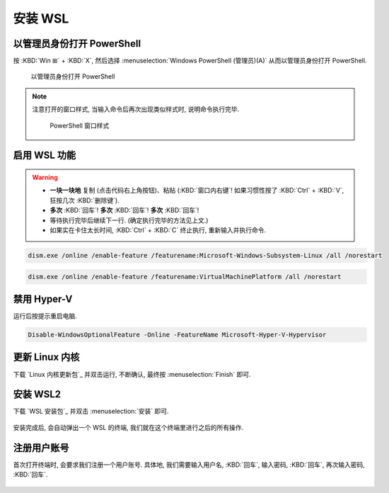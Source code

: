 ************************************************************************************************************************
安装 WSL
************************************************************************************************************************

========================================================================================================================
以管理员身份打开 PowerShell
========================================================================================================================

按 :KBD:`Win ⊞` + :KBD:`X`, 然后选择 :menuselection:`Windows PowerShell (管理员)(A)` 从而以管理员身份打开 PowerShell.

.. figure:: 以管理员身份打开 PowerShell.png

  以管理员身份打开 PowerShell

.. note::

  注意打开的窗口样式, 当输入命令后再次出现类似样式时, 说明命令执行完毕.

  .. figure:: PowerShell_窗口样式.png

    PowerShell 窗口样式

========================================================================================================================
启用 WSL 功能
========================================================================================================================

.. warning::

  - **一块一块地** 复制 (点击代码右上角按钮)、粘贴 (:KBD:`窗口内右键`! 如果习惯性按了 :KBD:`Ctrl` + :KBD:`V`, 狂按几次 :KBD:`删除键`).
  - **多次** :KBD:`回车`! **多次** :KBD:`回车`! **多次** :KBD:`回车`!
  - 等待执行完毕后继续下一行. (确定执行完毕的方法见上文.)
  - 如果实在卡住太长时间, :KBD:`Ctrl` + :KBD:`C` 终止执行, 重新输入并执行命令.

.. code-block:: bash

  dism.exe /online /enable-feature /featurename:Microsoft-Windows-Subsystem-Linux /all /norestart

.. code-block:: bash

  dism.exe /online /enable-feature /featurename:VirtualMachinePlatform /all /norestart

========================================================================================================================
禁用 Hyper-V
========================================================================================================================

运行后按提示重启电脑.

.. code-block:: bash

  Disable-WindowsOptionalFeature -Online -FeatureName Microsoft-Hyper-V-Hypervisor

========================================================================================================================
更新 Linux 内核
========================================================================================================================

下载 `Linux 内核更新包`_ 并双击运行, 不断确认, 最终按 :menuselection:`Finish` 即可.

.. figure:: Linux_内核更新.png

========================================================================================================================
安装 WSL2
========================================================================================================================

下载 `WSL 安装包`_ 并双击 :menuselection:`安装` 即可.

.. figure:: WSL_安装.png

安装完成后, 会自动弹出一个 WSL 的终端, 我们就在这个终端里进行之后的所有操作.

========================================================================================================================
注册用户账号
========================================================================================================================

首次打开终端时, 会要求我们注册一个用户账号. 具体地, 我们需要输入用户名, :KBD:`回车`, 输入密码, :KBD:`回车`, 再次输入密码, :KBD:`回车`.

.. figure:: WSL_注册.png